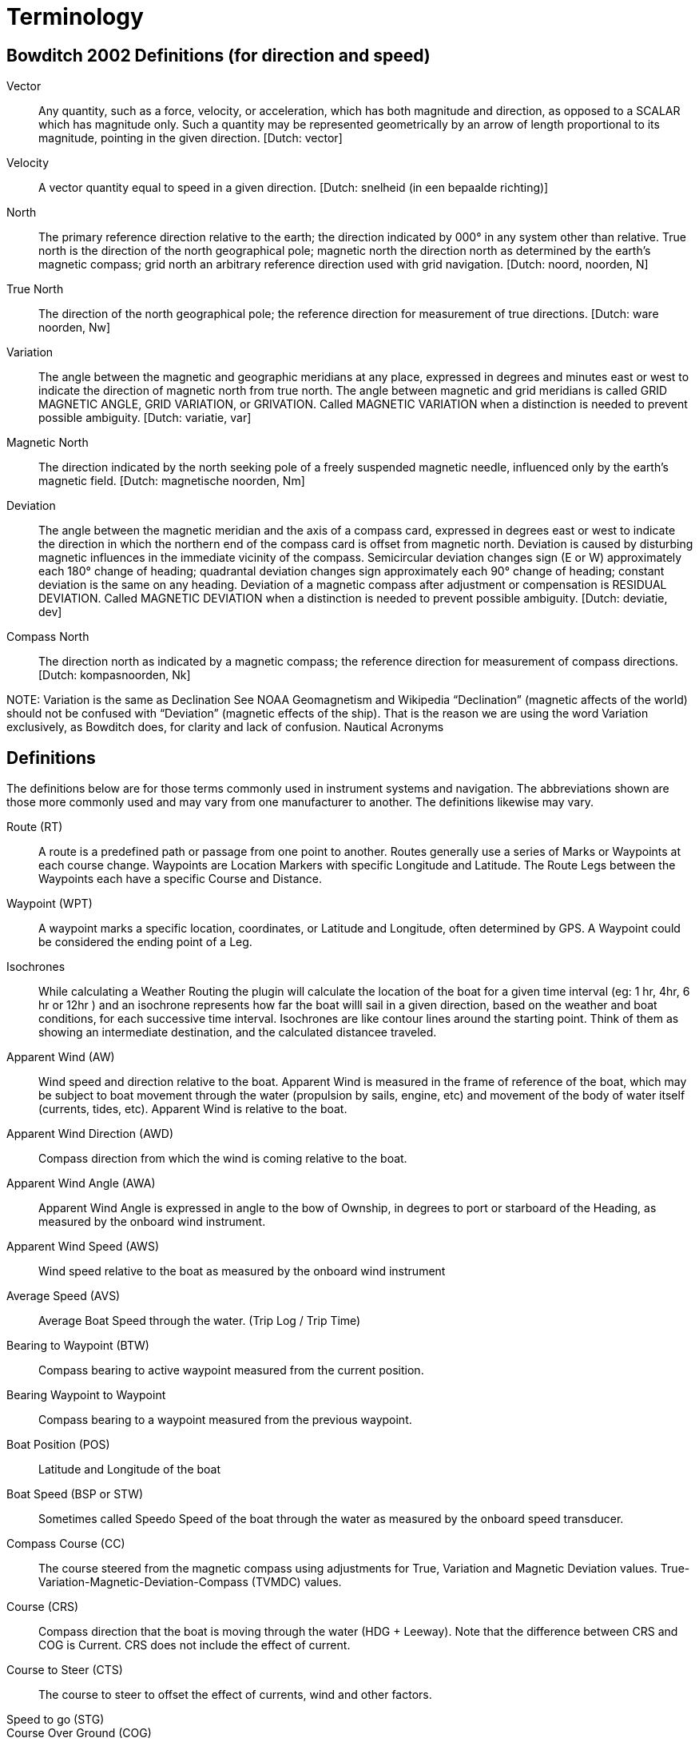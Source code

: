 = Terminology

== Bowditch 2002 Definitions (for direction and speed)

Vector;; Any quantity, such as a force, velocity, or acceleration, which
   has both magnitude and direction, as opposed to a SCALAR which has
   magnitude only. Such a quantity may be represented geometrically by
   an arrow of length proportional to its magnitude, pointing in the given
   direction. [Dutch: vector]

Velocity;;
   A vector quantity equal to speed in a given direction. [Dutch: snelheid
   (in een bepaalde richting)]

North;;
   The primary reference direction relative to the earth; the direction
   indicated by 000° in any system other than relative. True north is the
   direction of the north geographical pole; magnetic north the direction
   north as determined by the earth’s magnetic compass; grid north an
   arbitrary reference direction used with grid navigation. [Dutch: noord,
   noorden, N]

True North;;
   The direction of the north geographical pole; the reference direction for
   measurement of true directions. [Dutch: ware noorden, Nw]

Variation;;
   The angle between the magnetic and geographic meridians at any place,
   expressed in degrees and minutes east or west to indicate the direction
   of magnetic north from true north. The angle between magnetic and grid
   meridians is called GRID MAGNETIC ANGLE, GRID VARIATION, or GRIVATION.
   Called MAGNETIC VARIATION when a distinction is needed to prevent possible
   ambiguity. [Dutch: variatie, var]

Magnetic North;;
   The direction indicated by the north seeking pole of a freely suspended
   magnetic needle, influenced only by the earth’s magnetic field. [Dutch:
   magnetische noorden, Nm]

Deviation;;
   The angle between the magnetic meridian and the axis of a compass card,
   expressed in degrees east or west to indicate the direction in which the
   northern end of the compass card is offset from magnetic north. Deviation
   is caused by disturbing magnetic influences in the immediate vicinity of
   the compass. Semicircular deviation changes sign (E or W) approximately
   each 180° change of heading; quadrantal deviation changes sign
   approximately each 90° change of heading; constant deviation is the same
   on any heading. Deviation of a magnetic compass after adjustment or
   compensation is RESIDUAL DEVIATION. Called MAGNETIC DEVIATION when a
   distinction is needed to prevent possible ambiguity. [Dutch: deviatie, dev]

Compass North;;
   The direction north as indicated by a magnetic compass; the reference
   direction for measurement of compass directions. [Dutch: kompasnoorden, Nk]

NOTE:
Variation is the same as Declination See NOAA Geomagnetism and Wikipedia
“Declination” (magnetic affects of the world) should not be confused with
“Deviation” (magnetic effects of the ship). That is the reason we are using
the word Variation exclusively, as Bowditch does, for clarity and lack of confusion.
Nautical Acronyms

== Definitions

The definitions below are for those terms commonly used in instrument systems and
navigation. The abbreviations shown are those more commonly used and may vary from
one manufacturer to another. The definitions likewise may vary.

Route (RT);;
   A route is a predefined path or passage from one point to another. Routes
   generally use a series of Marks or Waypoints at each course change.
   Waypoints are Location Markers with specific Longitude and Latitude.
   The Route Legs between the Waypoints each have a specific Course and Distance.

Waypoint (WPT);;
  A waypoint marks a specific location, coordinates, or Latitude and Longitude,
  often determined by GPS. A Waypoint could be considered the ending point of
  a Leg.

Isochrones;;
  While calculating a Weather Routing the plugin will calculate the location
  of the boat for a given time interval (eg: 1 hr, 4hr, 6 hr or 12hr ) and
  an isochrone represents how far the boat willl sail in a given direction,
  based on the weather and boat conditions, for each successive time interval.
  Isochrones are like contour lines around the starting point. Think of them
  as showing an intermediate destination, and the calculated distancee traveled.

Apparent Wind (AW);;
  Wind speed and direction relative to the boat. Apparent Wind is measured in
  the frame of reference of the boat, which may be subject to boat movement
  through the water (propulsion by sails, engine, etc) and movement of the body
  of water itself (currents, tides, etc). Apparent Wind is relative to the boat.

Apparent Wind Direction (AWD);;
  Compass direction from which the wind is coming relative to the boat.

Apparent Wind Angle (AWA);;
  Apparent Wind Angle is expressed in angle to the bow of Ownship, in degrees
  to port or starboard of the Heading, as measured by the onboard wind instrument.

Apparent Wind Speed (AWS);;
  Wind speed relative to the boat as measured by the onboard wind instrument

Average Speed (AVS);;
  Average Boat Speed through the water. (Trip Log / Trip Time)

Bearing to Waypoint (BTW);;
  Compass bearing to active waypoint measured from the current position.

Bearing Waypoint to Waypoint;;
  Compass bearing to a waypoint measured from the previous waypoint.

Boat Position (POS);;
  Latitude and Longitude of the boat

Boat Speed (BSP or STW);;
  Sometimes called Speedo Speed of the boat through the water as measured by
  the onboard speed transducer.

Compass Course (CC);;
  The course steered from the magnetic compass using adjustments for True,
  Variation and Magnetic Deviation values.
  True-Variation-Magnetic-Deviation-Compass (TVMDC) values.
Course (CRS);;
  Compass direction that the boat is moving through the water (HDG + Leeway).
  Note that the difference between CRS and COG is Current. CRS does not
  include the effect of current.

Course to Steer (CTS);;
  The course to steer to offset the effect of currents, wind and other factors.

Speed to go (STG);;

Course Over Ground (COG);;
  Actual Compass direction that the boat is moving over the surface of the
  earth. (HDG + Leeway + Current) “The actual course you are moving along
  at the moment relative to the fixed land, meaning actual direction you
  travel regardless of the course steered and temporary variations in heading
  around this course. Things that cause COG to differ from heading include:
  current, leeway, poor helmsmanship, or compass errors.” Often derived from GPS.

Speed Over Ground (SOG);;
  The speed actually achieved which includes the effect or current set
  (direction) & drift (speed), wind and leeway and helmsman errrors. Same as
  SMG. Often derived from GPS.

Course Made Good (CMG);;
  Is the course actually steered which includes the effect of current set
  (direction) & drift (speed), wind and leeway and helmsman errrors. Note
  we distinguish COG (course over ground) from cmg (course made good), as one
  being present dynamic value, and the other being past. The phrase “course
  made good,” can be used to refer to a single track line or to the
  combination of several course changes between two points. If i sailed 1
  mile north and 1 mile east, i made good a course of 045. Or, if i tried
  to sail course 200 but was being set between 10 and 20°, then i might end
  up “making good a course” of say 214. The distinctions between terms is not
  often critical, but may help to clarify some communications.

Speed made good (SMG);;
  The speed actually achieved which includes the effect or current set
  (direction) & drift (speed), wind and leeway and helmsman errrors.

Cross Track Error (XTE);;
  The perpendicular distance from the direct route (rhumb line or great
  circle) between two waypoints to the current position of the boat (POS)

Dead Reckoning, also Ded Reckoning (DR);;
  Dead reckoning is the process of determining one’s present position by
  projecting known or estimated course(s) and speed(s) from a known past
  position, or predicting a future position by projecting known or estimated
  course(s) and speed(s) from a known present position. The DR position is
  only an approximate position.

Drift (DFT);;
  Speed that the water is moving. This movement may be caused by a number
  of factors, including; tide, ocean currents, river flows etc.

Electronic Chart Display & Information System (ECDIS);;
  An ECDIS is a computer-based navigation information system that complies
  with International Maritime Organization (IMO) regulations and can be used
  as an alternative to paper nautical charts. IMO refers to similar systems
  not meeting the regulations as Electronic Chart Systems (ECS)

Electronic Navigational Chart (ENC);;
  An ENC is an official database created by a national hydrographic office for
  use with an ECDIS. An ENC must conform to standards stated in the
  International Hydrographic Organization (IHO) Special Publication S-57
  before it can be certified as an ENC. Only ENCs can be used within ECDIS
  to meet the International Maritime Organisation (IMO) performance standard
  for ECDIS.

Ground Wind (GW);;
  Wind speed and direction relative to the ground (same as landspeople’s
  true wind). Ground Wind direction is expressed in compass direction.
  Ground Wind speed and direction is also relative to boats anchored or
  moored and stationary relative to the earth. Ground Wind is used in weather
  forecasts and reports.

Ground Wind Direction (GWD );;
  Wind direction relative to the ground (same as landspeople’s true wind).
  Ground Wind direction is expressed in compass direction.

Ground Wind Speed (GWS);;
 Wind speed relative to the ground.

Heading (HDG, HDT, HDM);;
  Compass direction in which the boat is pointed. The abbreviations HDT and
  HDM are typically used to distinguish between heading degrees true and
  heading degrees magnetic, whereas HDG does not infer either a true or a
  magnetic heading. Whether HDG displays true or magnetic values, will
  depend on sensor selection and system setup.

Heel (HEL);;
  Heeling Angle in degrees of the port/starboard inclination of the boat.
  Heeling angle is associated with the boat's lateral movement, or Leeway

Layline;;
  Theoretical COG that will be achieved if the current conditions (TWD, TWS,
  TWA, SET, DFT, BSP, HEL etc), remain constant. There are port and starboard
  laylines that represent port and starboard tacks (or gybes). There are boat
  laylines, which emanate from the boat, and waypoint laylines, which emanate
  from the active waypoint. They are used to indicate when it is beneficial to
  tack or gybe.

Leeway;;
  Leeway is the angle between the HDG and the CRS and results from the lateral
  movement experienced by the boat as she moves forward through the water..
  The empirical formula is that
  Leeway = -1 * k * Heel / BSP^2^. The formula itself is often called into
  question, especially with planning hulls. The k value, which is boat
  specific, will vary according to crew numbers and boat loading.

Log (LOG);;
  Record of distance travelled

NMEA National Marine Electronics Association has several standards NMEA0183
and NMEA2000. Nmea2000 uses manufacturer PGN's. Two Links for Nmea 0183 NMEA0183
Sentences and NMEA0183 Revealed

Set (SET);;
  Compass direction of moving water (In the direction of the moving water).
  This movement may be caused by a number of factors, including; tide, ocean
  currents, river flows etc.

Speed Over Ground (SOG);;
  Speed that the boat is moving over the surface of the earth or ground.

Speed Polars;;
  Theoretical values for maximum BSP for a range of given TWSs and TWAs.

Target (Boat Speed);;
  (BSP) Theoretical values for TWA and BSP for a range of given TWSs that
  result in the highest VMG. It is derived from the Speed Polars.
  https://sailzing.com/velocity-made-good-vmg/

Track (TRK);;
  A record of the ships position as it proceeds on its voyage.

True Wind (TW);;
  Wind speed and direction relative to the surface of the water. Sailors
  sail in the interface between air and water, therefore mariners' True Wind
  is relative to water and different from landspeople’s true wind. True wind
  is perceived when the boat is stationary in the water, but moving with the
  tide or current; similar to the wind in the plane of reference of a stick
  floating down a river. True wind is not adjusted for current, tide or
  leeway, and that is how Ground wind differs.

True Wind Direction (TWD);;
  Compass direction from which the wind is coming over the surface of the water.

True Wind Angle (TWA);;
  True Wind angle is typically expressed as angle to the bow of Ownship.
  Note that mariners use the expression Wind angle relative to the bow in
  degrees to port or starboard of CRS (some instrument systems do not consider
  leeway in the calculation of TWA and in this case TWA is the wind angle
  relative to the bow in degrees to port or starboard of HDG).

True Wind Speed (TWS);;
  Wind speed over the surface of the water.

Velocity Made on Course (VMC);;
  Speed achieved directly toward the active waypoint. The value of VMC changes
  the longer the tack. VMC decreases the greater the angle to the mark, until
  on the layline where it turns to “0” and then starts getting negative
  because the distance from the mark is increasing.

Velocity Made Good (VMG);;
  Speed achieved directly towards, or away from, the TWD. The average value
  of VMG is an indicator of optimum sailing angle, and should be used as a
  general indicator, however the skipper should be using Target Boat speed
  to sail at the optimum tacking angel. https://sailzing.com/velocity-made-good-vmg/

Estimated Time of Arrival (ETA);;
  ETA is not an accurate way to judge progress or performance in a tacking
  sailboat because it does not account for the greater distance sailed between
  waypoints. VMC (to Waypoint or Course) changes the longer the tack is
  (VMG decreases dramatically as the boat gets to the 'layline' for the mark,
  because of the increased angle from the mark) and VMG (to Wind) has similar
  problems because it is not relative to a destination. So these terms are
  not effective for sailing.

Tacking Time to Destination (TTD);;
  Calculates in advance how long it will take to tack (or jibe) a sailboat
  to a particular destination in particular wind conditions, including
  factors such as wind changes, currents, waves, boat polars, sail and boat
  bottom conditions. An approximation of performance. [From Sailtimer
  documents]. Tacking Time to Destination TTD may also provide a better
  measure of performance than ETA and VMG. Tacking performance is commonly
  judged by using Target boat speeds now.

Time to go (TTG);;


Turn Rate;;
  The AIS class A “Turn rate” signal normally comes from a gyro or satellite
  compass. It's not calculated by the AIS itself.

Heading Rate;;
  Heading rate is the rate of the heading which is typically derived from a
  magnetic compass. This is the absolute orientation of the boat.

== L-36 Sailing Terminology - Extensive list.

[%autowidth]
|=============================
| AWA | Apparent Wind Angle
| AWD | Apparent Wind Direction
| AWS | Apparent Wind Speed
| GWA | Ground Wind Angle
| GWD | Ground Wind Direction
| GWS | Ground Wind Speed
| TWA | True Wind Angle
| TWD | True Wind Direction
| TWS | True Wind Speed
| VMC | Velocity Made Good (to Waypoint, course)
| VMG | Velocity Made Good (to Wind)
| POS | Boat Position
| SPD | Boat speed thru the water
| SOG | Speed over ground -Gps
| COG | Course over ground (Includes the effect of HDG + Leeway + Current) -Gps
| CRS | Course - Compass direction that the boat is moving through the water (Includes effect of HDG + Leeway).
| HDG | Heading Compass direction in which the boat is pointed.
| HDT | Heading Compass True direction in which the boat is pointed.
| HDM | Heading Compass Magnetic direction in which the boat is pointed.
| DFT | Drift -Speed that the water is moving.
| SET | Compass -Direction water is moving towards
| LOG | Record of distance travelled
| XTE | Cross track error
| ETA | Estimated time of Arrival
| TTG | Time to Go
| BSP | or Target Boat Speed for various points of sail in various winds for optimal performance.
| TTD | Tacking time to Destination
| Leeway | Angle between the HDG and the CRS
| Track |
|=============================
